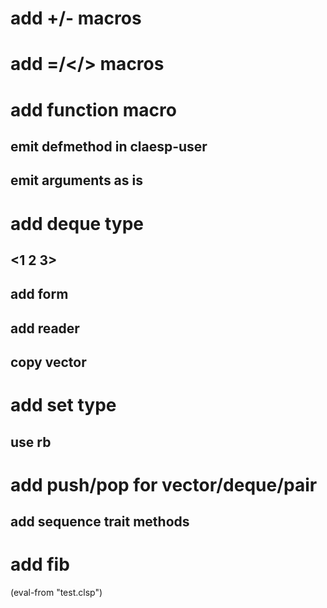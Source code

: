 * add +/- macros
* add =/</> macros
* add function macro
** emit defmethod in claesp-user
** emit arguments as is
* add deque type
** <1 2 3>
** add form
** add reader
** copy vector
* add set type
** use rb
* add push/pop for vector/deque/pair
** add sequence trait methods
* add fib

(eval-from "test.clsp")
